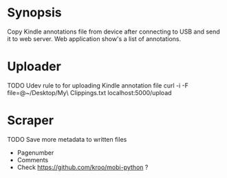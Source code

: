 * Synopsis
Copy Kindle annotations file from device after connecting to USB and send it to web server. Web application show's a list of annotations.
* Uploader
TODO Udev rule to for uploading Kindle annotation file
curl -i -F file=@~/Desktop/My\ Clippings.txt localhost:5000/upload

* Scraper
TODO Save more  metadata to written files
- Pagenumber
- Comments
- Check https://github.com/kroo/mobi-python ?

